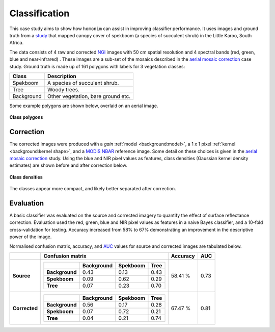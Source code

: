 Classification
==============

This case study aims to show how ``homonim`` can assist in improving classifier performance.  It uses images and ground truth from a `study <https://www.researchgate.net/publication/329137175_Regional_mapping_of_spekboom_canopy_cover_using_very_high_resolution_aerial_imagery>`_ that mapped canopy cover of spekboom (a species of succulent shrub) in the Little Karoo, South Africa.

The data consists of 4 raw and corrected `NGI <https://ngi.dalrrd.gov.za/index.php/what-we-do/aerial-photography-and-imagery>`_ images with 50 cm spatial resolution and 4 spectral bands (red, green, blue and near-infrared) .  These images are a sub-set of the mosaics described in the `aerial mosaic correction <aerial_mosaic.rst>`_ case study.  Ground truth is made up of 161 polygons with labels for 3 vegetation classes:

===============  ==============================================
**Class**        **Description**
===============  ==============================================
Spekboom         A species of succulent shrub.
Tree             Woody trees.
Background       Other vegetation, bare ground etc.
===============  ==============================================

Some example polygons are shown below, overlaid on an aerial image.

.. figure:: classification-groundtruth_polygons.jpg
    :width: 50 %
    :align: center

    **Class polygons**

Correction
----------

The corrected images were produced with a *gain* :ref:`model <background:model>`, a 1 x 1 pixel :ref:`kernel <background:kernel shape>`, and a `MODIS NBAR <https://developers.google.com/earth-engine/datasets/catalog/MODIS_006_MCD43A4>`_  reference image.  Some detail on these choices is given in the `aerial mosaic correction <aerial_mosaic.rst>`_ study.  Using the blue and NIR pixel values as features, class densities (Gaussian kernel density estimates) are shown before and after correction below.

.. figure:: classification-spectral_kde.jpg
    :align: center

    **Class densities**

The classes appear more compact, and likely better separated after correction.

Evaluation
----------

A basic classifier was evaluated on the source and corrected imagery to quantify the effect of surface reflectance correction.  Evaluation used the red, green, blue and NIR pixel values as features in a naive Bayes classifier, and a 10-fold cross-validation for testing.  Accuracy increased from 58% to 67% demonstrating an improvement in the descriptive power of the image.

Normalised confusion matrix, accuracy, and `AUC <https://developers.google.com/machine-learning/crash-course/classification/roc-and-auc>`_ values for source and corrected images are tabulated below.

+----------------+-----------------------------------------------------+----------+------+
|                | Confusion matrix                                    | Accuracy | AUC  |
+================+=====================================================+==========+======+
| **Source**     |  +----------------+------------+----------+------+  | 58.41 %  | 0.73 |
|                |  |                | Background | Spekboom | Tree |  |          |      |
|                |  +================+============+==========+======+  |          |      |
|                |  | **Background** |       0.43 |     0.13 | 0.43 |  |          |      |
|                |  +----------------+------------+----------+------+  |          |      |
|                |  | **Spekboom**   |       0.09 |     0.62 | 0.29 |  |          |      |
|                |  +----------------+------------+----------+------+  |          |      |
|                |  | **Tree**       |       0.07 |     0.23 | 0.70 |  |          |      |
|                |  +----------------+------------+----------+------+  |          |      |
+----------------+-----------------------------------------------------+----------+------+
| **Corrected**  |  +----------------+------------+----------+------+  | 67.47 %  | 0.81 |
|                |  |                | Background | Spekboom | Tree |  |          |      |
|                |  +================+============+==========+======+  |          |      |
|                |  | **Background** |       0.56 |     0.17 | 0.28 |  |          |      |
|                |  +----------------+------------+----------+------+  |          |      |
|                |  | **Spekboom**   |       0.07 |     0.72 | 0.21 |  |          |      |
|                |  +----------------+------------+----------+------+  |          |      |
|                |  | **Tree**       |       0.04 |     0.21 | 0.74 |  |          |      |
|                |  +----------------+------------+----------+------+  |          |      |
+----------------+-----------------------------------------------------+----------+------+

